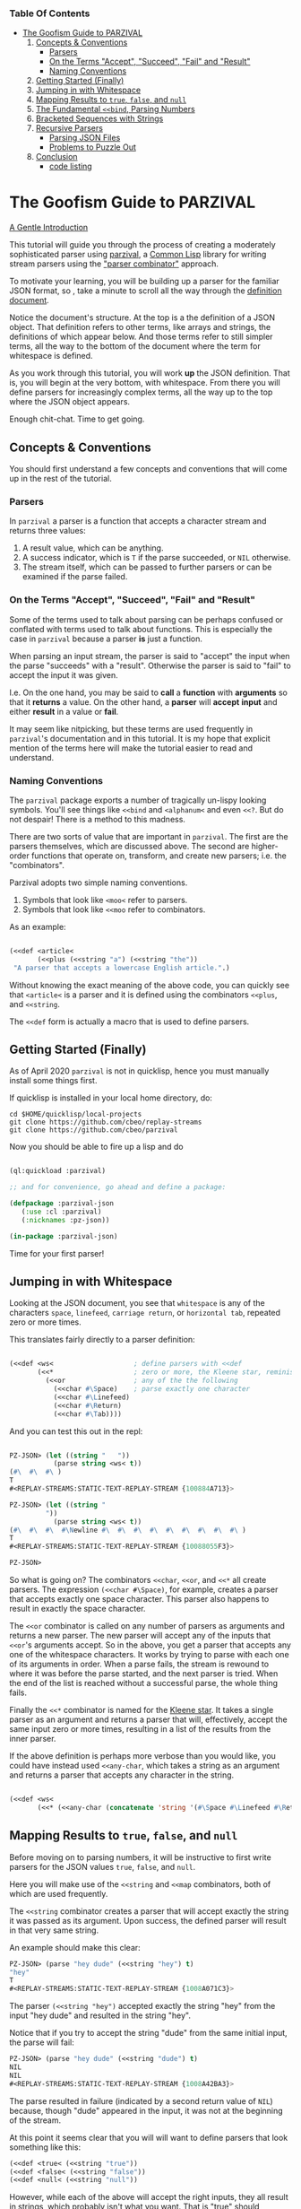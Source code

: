 *** Table Of Contents

  + [[#The Goofism Guide to PARZIVAL][The Goofism Guide to PARZIVAL]]
    1. [[#Concepts & Conventions][Concepts & Conventions]]
       - [[#Parsers][Parsers]]
       - [[#On the Terms "Accept", "Succeed", "Fail" and "Result"][On the Terms "Accept", "Succeed", "Fail" and "Result"]]
       - [[#Naming Conventions ][Naming Conventions ]]
    2. [[#Getting Started (Finally)][Getting Started (Finally)]]
    3. [[#Jumping in with Whitespace][Jumping in with Whitespace]]
    4. [[#Mapping Results to =true=, =false=, and =null=][Mapping Results to =true=, =false=, and =null=]]
    5. [[#The Fundamental =<<bind=, Parsing Numbers][The Fundamental =<<bind=, Parsing Numbers]]
    6. [[#Bracketed Sequences with Strings][Bracketed Sequences with Strings]]
    7. [[#Recursive Parsers][Recursive Parsers]]
       - [[#Parsing JSON Files][Parsing JSON Files]]
       - [[#Problems to Puzzle Out][Problems to Puzzle Out]]
    8. [[#Conclusion][Conclusion]]
       - [[#code listing][code listing]]


* The Goofism Guide to PARZIVAL

  _A Gentle Introduction_

  This tutorial will guide you through the process of creating a
  moderately sophisticated parser using [[https://github.com/cbeo/parzival][parzival]], a [[https://common-lisp.net/][Common Lisp]]
  library for writing stream parsers using the [[https://en.wikipedia.org/wiki/Parser_combinator]["parser combinator"]]
  approach.

  To motivate your learning, you will be building up a parser for the
  familiar JSON format, so , take a minute to scroll all the way
  through the [[https://www.json.org/json-en.html][definition document]].

  Notice the document's structure. At the top is a the definition of a
  JSON object. That definition refers to other terms, like arrays and
  strings, the definitions of which appear below. And those terms
  refer to still simpler terms, all the way to the bottom of the
  document where the term for whitespace is defined.

  As you work through this tutorial, you will work *up* the JSON
  definition. That is, you will begin at the very bottom, with
  whitespace. From there you will define parsers for increasingly
  complex terms, all the way up to the top where the JSON object
  appears.

  Enough chit-chat. Time to get going.

** Concepts & Conventions

   You should first understand a few concepts and conventions that
   will come up in the rest of the tutorial.

*** Parsers

    In =parzival= a parser is a function that accepts a character
    stream and returns three values:

    1. A result value, which can be anything.
    2. A success indicator, which is ~T~ if the parse succeeded, or
       ~NIL~ otherwise.
    3. The stream itself, which can be passed to further parsers or can
       be examined if the parse failed.


*** On the Terms "Accept", "Succeed", "Fail" and "Result"

    Some of the terms used to talk about parsing can be perhaps
    confused or conflated with terms used to talk about
    functions. This is especially the case in =parzival= because a
    parser *is* just a function.

    When parsing an input stream, the parser is said to "accept" the
    input when the parse "succeeds" with a "result".  Otherwise the
    parser is said to "fail" to accept the input it was given.

    I.e. On the one hand, you may be said to *call* a *function* with
    *arguments* so that it *returns* a value. On the other hand, a
    *parser* will *accept* *input* and either *result* in a value or
    *fail*.

    It may seem like nitpicking, but these terms are used frequently
    in =parzival='s documentation and in this tutorial.  It is my hope
    that explicit mention of the terms here will make the tutorial
    easier to read and understand.

*** Naming Conventions

    The =parzival= package exports a number of tragically un-lispy
    looking symbols. You'll see things like =<<bind= and =<alphanum<=
    and even =<<?=. But do not despair! There is a method to this
    madness.

    There are two sorts of value that are important in =parzival=.
    The first are the parsers themselves, which are discussed
    above. The second are higher-order functions that operate on,
    transform, and create new parsers; i.e. the "combinators".

    Parzival adopts two simple naming conventions.

    1. Symbols that look like =<moo<= refer to parsers.
    2. Symbols that look like =<<moo= refer to combinators.

    As an example:

#+BEGIN_SRC lisp

(<<def <article<
       (<<plus (<<string "a") (<<string "the"))
 "A parser that accepts a lowercase English article.".)

#+END_SRC

   Without knowing the exact meaning of the above code, you can
   quickly see that =<article<= is a parser and it is defined using the
   combinators =<<plus=, and =<<string=.

   The =<<def= form is actually a macro that is used to define
   parsers.

** Getting Started (Finally)

   As of April 2020 =parzival= is not in quicklisp, hence you must
   manually install some things first.

   If quicklisp is installed in your local home directory, do:

   : cd $HOME/quicklisp/local-projects
   : git clone https://github.com/cbeo/replay-streams
   : git clone https://github.com/cbeo/parzival

   Now you should be able to fire up a lisp and do

#+BEGIN_SRC lisp

(ql:quickload :parzival)

;; and for convenience, go ahead and define a package:

(defpackage :parzival-json
   (:use :cl :parzival)
   (:nicknames :pz-json))

(in-package :parzival-json)

#+END_SRC

  Time for your first parser!

** Jumping in with Whitespace

   Looking at the JSON document, you see that =whitespace= is any of
   the characters =space=, =linefeed=, =carriage return=, or
   =horizontal tab=, repeated zero or more times.

   This translates fairly directly to a parser definition:

#+BEGIN_SRC lisp

(<<def <ws<                    ; define parsers with <<def
       (<<*                    ; zero or more, the Kleene star, reminiscent of regex
         (<<or                 ; any of the the following
           (<<char #\Space)    ; parse exactly one character
           (<<char #\Linefeed)
           (<<char #\Return)
           (<<char #\Tab))))

#+END_SRC

And you can test this out in the repl:

#+BEGIN_SRC lisp

PZ-JSON> (let ((string "   "))
           (parse string <ws< t))
(#\  #\  #\ )
T
#<REPLAY-STREAMS:STATIC-TEXT-REPLAY-STREAM {100884A713}>

PZ-JSON> (let ((string "
         "))
           (parse string <ws< t))
(#\  #\  #\  #\Newline #\  #\  #\  #\  #\  #\  #\  #\  #\ )
T
#<REPLAY-STREAMS:STATIC-TEXT-REPLAY-STREAM {10088055F3}>

PZ-JSON>

#+END_SRC

So what is going on?  The combinators =<<char=, =<<or=, and =<<*= all
create parsers.  The expression =(<<char #\Space)=, for example,
creates a parser that accepts exactly one space character.  This
parser also happens to result in exactly the space character.

The =<<or= combinator is called on any number of parsers as arguments
and returns a new parser.  The new parser will accept any of the
inputs that =<<or='s arguments accept.  So in the above, you get a
parser that accepts any one of the whitespace characters. It works by
trying to parse with each one of its arguments in order. When a parse
fails, the stream is rewound to where it was before the parse started,
and the next parser is tried. When the end of the list is reached
without a successful parse, the whole thing fails.

Finally the =<<*= combinator is named for the [[https://en.wikipedia.org/wiki/Kleene_star][Kleene star]].  It takes a
single parser as an argument and returns a parser that will,
effectively, accept the same input zero or more times, resulting in a
list of the results from the inner parser.

If the above definition is perhaps more verbose than you would like,
you could have instead used =<<any-char=, which takes a string as an
argument and returns a parser that accepts any character in the
string.

#+BEGIN_SRC lisp

(<<def <ws<
       (<<* (<<any-char (concatenate 'string '(#\Space #\Linefeed #\Return #\Tab)))))

#+END_SRC

** Mapping Results to =true=, =false=, and =null=

Before moving on to parsing numbers, it will be instructive to first
write parsers for the JSON values =true=, =false=, and =null=.

Here you will make use of the =<<string= and =<<map= combinators, both
of which are used frequently.

The =<<string= combinator creates a parser that will accept exactly
the string it was passed as its argument. Upon success, the defined
parser will result in that very same string.

An example should make this clear:

#+BEGIN_SRC lisp
PZ-JSON> (parse "hey dude" (<<string "hey") t)
"hey"
T
#<REPLAY-STREAMS:STATIC-TEXT-REPLAY-STREAM {1008A071C3}>
#+END_SRC

The parser =(<<string "hey")= accepted exactly the string "hey" from
the input "hey dude" and resulted in the string "hey".

Notice that if you try to accept the string "dude" from the same
initial input, the parse will fail:

#+BEGIN_SRC lisp
PZ-JSON> (parse "hey dude" (<<string "dude") t)
NIL
NIL
#<REPLAY-STREAMS:STATIC-TEXT-REPLAY-STREAM {1008A42BA3}>
#+END_SRC

The parse resulted in failure (indicated by a second return value of
=NIL=) because, though "dude" appeared in the input, it was not at
the beginning of the stream.

At this point it seems clear that you will will want to define parsers
that look something like this:

#+BEGIN_SRC lisp
(<<def <true< (<<string "true"))
(<<def <false< (<<string "false"))
(<<def <null< (<<string "null"))
#+END_SRC

However, while each of the above will accept the right inputs, they
all result in strings, which probably isn't what you want. That is
"true" should probably result in =T=, "false" in =NIL=, and
"null" in.. hmm that's a tough one: perhaps a keyword called =:NULL=.

This is where =<<map= comes in.

The =<<map= combinator accepts two arguments: a function =F= and a
parser =P=.  If =P= would result in value =R=, then =(<<map F P)=
returns a parser that accepts the same inputs as =P= but results in
the value of =(funcall F R)=.

If the above word salad is just too bonkers to be of use, an example
should be much clearer:

#+BEGIN_SRC lisp
PZ-JSON> (parse "hey dude" (<<map #'string-upcase (<<string "hey")) t)
"HEY"
T
#<REPLAY-STREAMS:STATIC-TEXT-REPLAY-STREAM {1008C70623}>
PZ-JSON>
#+END_SRC

Ah! Much easier to understand. You just apply =#'string-upcase= to
the result of =(<<string "hey")=.

Writing the parsers for booleans and null values should now be easy:

#+BEGIN_SRC lisp

(<<def <true< (<<map (lambda (true) t) (<<string "true")))
(<<def <false< (<<map (lambda (false) nil) (<<string "false")))
(<<def <null< (<<map (lambda (null) :null) (<<string "null")))

#+END_SRC

Compiling the above and trying them out in the REPL you get, for example:

#+BEGIN_SRC lisp
; compilation unit finished
;   caught 1 STYLE-WARNING condition
; in: <<DEF <NULL<
;     (LAMBDA (NULL) :NULL)
; ==>
;   #'(LAMBDA (NULL) :NULL)
;
; caught STYLE-WARNING:
;   The variable NULL is defined but never used.
;
; compilation unit finished
;   caught 1 STYLE-WARNING condition
PZ-JSON> (parse "null" <null< t)
:NULL
T
#<REPLAY-STREAMS:STATIC-TEXT-REPLAY-STREAM {1008E204E3}>

#+END_SRC

Hmm everything works, but the compiler isn't happy. It is reporting a
warning that a variable is being defined but not used.  You could get
rid of this by doing something like, for example =(declare (ignore
null))=, for each of the above parser definitions, but it isn't
necessary: =parzival= supplies a mapping variant called =<<map-to=.
If you re-define the above parsers with =<<map-to=, the compiler warnings will go away:

#+BEGIN_SRC lisp
(<<def <true< (<<map-to t (<<string "true")))
(<<def <false< (<<map-to nil (<<string "false")))
(<<def <null< (<<map-to :null (<<string "null")))
#+END_SRC

=<<map-to= is convenient when you don't care about *what* was accepted
from the input, just that a parser did indeed succeed.  You can return
a literal value upon success.

** The Fundamental =<<bind=, Parsing Numbers

   Luckily, =parzival= includes to parsers that will get you most of
   the way to parsing JSON numbers. They are =<int<= and =<real<=,
   which parse integers and floating point numbers respectively. What
   =<real<= does not do, however, is parse exponential components of
   number strings.  I.e. It will correctly accept "-22.34" but not
   "-22.34E+33".

   To get the rest of the way, you will need to make use of three new
   combinators: =<<bind=, =<<?=, and =<<and=.

   First, =<<and= is analogous to Lisp's =and=, but works on parsers
   instead of values.  I.e. =(<<and <p1< <p2< ... <pn<)= will fail if
   any of its arguments fail, or will succeed if they all succeed,
   resulting in the result of its last argument, =<pn<=.

   Next, =<<?= is a combinator that makes an optional version of a
   parser. That is, a parser that will always succeed, even if it
   accepts no input.

   For example, in

   #+BEGIN_SRC lisp

PZ-JSON> (parse "abcd" (<<? (<<string "ab")) t)
"ab"
T
#<REPLAY-STREAMS:STATIC-TEXT-REPLAY-STREAM {1009078143}>
PZ-JSON> (parse "abcd" (<<? (<<string "XXXab")) t)
NIL
T
#<REPLAY-STREAMS:STATIC-TEXT-REPLAY-STREAM {1009079863}>
PZ-JSON>

   #+END_SRC

   Both parses succeed, but the second one would have failed if it
   were not made optional using =<<?=.  An optional parser will
   *rewind the stream*, leaving it the way it was before the parse was
   attempted.  You will see further examples of stream rewinding
   parsers below.

   Finally, =<<bind= is probably the most fundamental combinator in
   =parzival=. With =<<bind=, you can combine parsers together, making
   use of intermediate results to make decisions mid-parse about how
   to parse forthcoming input. Here is an illustrative example:

#+BEGIN_SRC lisp

PZ-JSON> (<<def <bind-test<
           (let ((vars '(#\a 10 #\b 20 #\c 30)))                ; the parser closes over vars
             (<<bind (<<and (<<char #\?)  <item<)               ; <item< accepts any character
                     (lambda (var)                              ; the result is bound to var
                       (let ((val (getf vars  var)))
                         (if val                                ; either return a new parser
                             (<<map (lambda (num) (* val num))  ; that results in a number
                                    (<<and <whitespace< <int<))
                             <fail<))))))                       ; or fail

#<CLOSURE (LAMBDA (STREAM) :IN <<BIND) {1009E390DB}>
PZ-JSON> (parse "?a 7" <bind-test< t)
70
T
#<REPLAY-STREAMS:STATIC-TEXT-REPLAY-STREAM {1009E3A673}>
PZ-JSON> (parse "?z 7" <bind-test< t)
NIL
NIL
#<REPLAY-STREAMS:STATIC-TEXT-REPLAY-STREAM {1009E3C3E3}>
PZ-JSON>

#+END_SRC

   What is going on here?  The above example, while illustrative, is
   perhaps a bit hard to look at.  Stay strong - relief will soon be
   found when =<<let= is introduced in another section! For now,
   concentrate on =<<bind=.

   The syntax for =<<bind= looks like this:

   =(<<bind PARSER FUNCTION)=

  Where =FUNCTION= is a function of one argument that is expected to
  return a parser.

  So in the above, the parser you are binding is

  =(<<and (<<char #\?) <item<)=

  which parses any two character sequence that starts with a question
  mark, resulting in whatever character followed the question mark in
  the input.

  The result of the above becomes bound to the =var= argument in the
  =lambda= appearing as the second argument to =<<bind=. This function
  looks up the value of =var= in the plist called =vars=.  If the
  value is found, a new parser is returned that accepts whitespace
  followed by an integer, it then results in multiplying the looked up
  value by the parsed integer.  If no value in =vars= corresponded to
  =var=, then the function returns the =<fail<= parser, which fails on
  all input.

  You could perhaps clarify the above definition with some
  intermediate parsers:

#+BEGIN_SRC

(<<def <bind-test<
       (let* ((vars      '(#\a 10 #\b 20 #\c 30))
              (<var<     (<<and (<<char #\?) <item<))
              (<sep-int< (<<and <whitespace< <int<))
              (transform (lambda (var)
                           (if (getf vars var)
                               (<<map (lambda (num) (* num (getf vars var)))
                                      <sep-int<)
                               <fail<))))

         (<<bind <var< transform)))

#+END_SRC

Enough palaver. Time for you to define your number parser. Looking
back at the diagram in the JSON definition document, you see that
numbers are made up of up to four parts: a sign, a whole part, a
fractional part, and an exponent part.  For the first three parts you
are in luck because =parzival= provides =<real<=.  So you need only
concentrate on the exponential part.  That is a good place to start.

The exponential part is a case insensitive =#\e= followed by a an
optional sign symbole and then an integer.

#+BEGIN_SRC lisp

(<<def <number-exp-part<
       (<<and (<<any-char "eE")
              (<<? (<<char #\+))
              <int<))

#+END_SRC

You may be wondering why you only need to make the =#\+= character
optional, and not the =#\-= sign too.  The reason is pretty
unexciting: the =<int<= combinatory already optionally accepts a minus
sign because it parses negative integers as well as positives.

Next, you just use =<<bind= to use decide whether or not to scale the
order of magnitude of an already parsed real number:

#+BEGIN_SRC lisp
(<<def <number<
       (<<bind <real<
               (lambda (real)
                 (<<map (lambda (exp?)
                          (if exp? (* real (expt 10 exp?))
                              real))
                        (<<? <number-exp-part<)))))
#+END_SRC

You can now test it out in the REPL:

#+BEGIN_SRC lisp

PZ-JSON> (parse "-234.443e-4" <number< t)

-0.023444299
T
#<REPLAY-STREAMS:STATIC-TEXT-REPLAY-STREAM {1007D378F3}>
PZ-JSON> (parse "-234.443e4" <number< t)
-2344430.0
T
#<REPLAY-STREAMS:STATIC-TEXT-REPLAY-STREAM {1007D3A4B3}>
PZ-JSON> (parse "4.443E+3" <number< t)
4443.0
T
#<REPLAY-STREAMS:STATIC-TEXT-REPLAY-STREAM {1007E14943}>
PZ-JSON> (parse "0.443E+3" <number< t)
443.0
T
#<REPLAY-STREAMS:STATIC-TEXT-REPLAY-STREAM {1007E170D3}>
PZ-JSON> (parse "00001.443E+3" <number< t)
1443.0
T
#<REPLAY-STREAMS:STATIC-TEXT-REPLAY-STREAM {1007E29873}>
PZ-JSON>

#+END_SRC

In the very last REPL example, you see that =<number<= is actually
slightly wrong! The JSON definition only permits an initial =0= if the
number has no whole part.  That is, a correctly implemented =<number<=
should reject the string "00001.443E+3".  I'll leave that as an
exercise to the reader ;) .

A short note. =<<let= is a stunningly convenient macro that uses
=<<bind= under the hood. Here is the above =<number<= parser defined
using =<<let=.

#+BEGIN_SRC lisp

(<<def <number<
       (<<let ((real <real<)
               (exp? (<<? <number-exp-part<)))
          (<<result (* real (if exp? (expt 10 exp?) 1)))))

#+END_SRC

=<<let= defines a parser by binding intermediate results to variables
and then letting you make use of those bindings in an expression that
returns a new parser.

The =<<result= parser in the above accepts no input and results in its
argument. E.g. =(<<result 10)= would succeed, having accepted no
input, resulting in the number 10. It is handy inside =<<let= bodies,
but but is used in many surprising places.

** Bracketed Sequences with Strings

With strings, things start to get whacky.  The basic structure of a
JSON string is that of a sequence of zero or more characters
surrounded by quotation marks. Included in =parzival= are two
combinators called =<<brackets= and =<<char-brackets=.  Both are for
dealing with demarcated input. I.e. When you want to get =TARGET= out
of something that looks like =LEFT TARGET RIGHT=, then you use a
bracket combinator.

Getting hypothetical for a moment, you can already tell that the string
parser will look something like:

#+BEGIN_SRC lisp
;; incomplete sketch
(<<char-brackets #\" (<<* <string-char<) \")
#+END_SRC

I.e. a sequence of zero or more valid characters, bracketed by
quotation marks.

The above is close, but it isn't quite right. The =<<*= combinator
results in a *list* of matched values, but what you actually want is a
*string*.  Hence, your old friend =<<map=:

#+BEGIN_SRC lisp
(<<def <string<
       (<<map (lambda (accepted) (apply #'concatenate 'string accepted))
              (<<char-brackets  #\"  (<<* <string-char<)  #\")))
#+END_SRC

Now things get hairy. The definition of =<string-char<= is slightly
more complicated than you might think it should be because of *escape
sequences*: some characters in a valid JSON string are denoted by a
sequence that looks like =BACKSLASH CHARACTER=, and others by a
sequence like =BACKSLASH U HEX HEX HEX HEX=.

Feel free to study the definition of =<string<= in detail on your
own. The only new combinators it uses are =<<plus=, =<<times=, and
=<<sat=.

The =<<plus= combinator is a two argument version of =<<or=. Actually
=<<or= is defined in terms of =<<plus=.

The =<<times= combinator takes a number =N= and a parser =P= and results
in a list of exactly =N= results =P=.  E.g.

#+BEGIN_SRC lisp
PZ-JSON> (parse "aaba" (<<times 2 (<<char #\a)) t)
(#\a #\a)
T
#<REPLAY-STREAMS:STATIC-TEXT-REPLAY-STREAM {1005090833}>
PZ-JSON> (parse "aaba" (<<times 3 (<<char #\a)) t)
NIL
NIL
#<REPLAY-STREAMS:STATIC-TEXT-REPLAY-STREAM {10051025A3}>
#+END_SRC

And the =<<sat= combinator accepts a single character, subject to a
predicate. If the predicate returns =NIL=, the parser fails.

So here is the code defining the =<string<= parser:

#+BEGIN_SRC lisp

   (defun codes-to-char (codes)
     "Accepts a list of characters, each one representing a hex
     digit. Returns a list containing a single character represented by
     those digits"
     (list (code-char (read-from-string
                       (concatenate 'string "#x" codes)))))

   ;; parses a single escaped sequence, either a slash and an escape
   ;; code, or a slash and four hex digits.  results in a list that
   ;; contains one character
   (<<def <escaped-char<
          (let* ((escapes '(#\b #\Backspace   ; a lookup table for character replacement
                            #\f #\Formfeed
                            #\n #\Linefeed
                            #\r #\Return
                            #\t #\Tab
                            #\" #\"
                            #\\ #\\
                            #\/ #\/)))
            (<<and (<<char #\\)              ; escapes start with a \
                    (<<or (<<bind <item<
                                  (lambda (c) (if (getf escapes c)
                                                  (<<result (list (getf escapes c))) ;; need a list
                                                  <fail<)))
                          (<<and (<<char #\u)
                                 (<<map #'codes-to-char
                                        (<<times 4 (<<any-char "0123456789aAbBcCdDeEfF"))))))))

  ;; a string-char is either an escaped char or any char that is neither
  ;; a quote nor a slash
   (<<def <string-char<
          (<<plus <escaped-char<
                  (<<map #'list (<<sat (lambda (c) (not (member c '(#\" #\\))))))))


   (<<def <string<
          (<<map (lambda (accepted) (apply #'concatenate 'string accepted))
                 (<<char-brackets
                  #\"
                  (<<* <string-char<)
                  #\")))


#+END_SRC

And here you can see it in action. Its a little cumbersome to test in
the REPL because you have to escape both the quotes and the the escapes:

#+BEGIN_SRC lisp
PZ-JSON> (parse "\"ab\\u6211cd moo \\n\"" <string< t)
"ab我cd moo
"
T
#<REPLAY-STREAMS:STATIC-TEXT-REPLAY-STREAM {100530E183}>
PZ-JSON> (parse "\"ab\\u0123Fcd\"" <string< t)
"abģFcd"
T
#<REPLAY-STREAMS:STATIC-TEXT-REPLAY-STREAM {1005340AA3}>
PZ-JSON> (parse "\"they call me Colin \\\"Parse Master\\\" Okay\"" <string< t)
"they call me Colin \"Parse Master\" Okay"
T
#<REPLAY-STREAMS:STATIC-TEXT-REPLAY-STREAM {10055BDF23}>
PZ-JSON>
#+END_SRC


** Recursive Parsers

You're in the home stretch! You've defined parsers for all of the
primitive value types, and now only the complex types remain.  And
here is where you encounter a new and interesting challenge.

Looking at the JSON definition, you notice two things.

1) =value=, representing any valid JSON value, is define din terms of
   =object= and  =array=.
2) But =object= and =array= are both defined in terms of =value=.

That's right! It's time for recursive parser definitions.

So, without having defined =<object<= or =<array<=, you can still go
ahead and define =<value<=.

#+BEGIN_SRC lisp
  ;; not strictly necessary, define these to keep the compiler from
  ;; complaining, and so that you can test things out in the REPL as you
  ;; go.
  (<<def <array< <fail<)
  (<<def <object< <fail<)

  (<<def <value<
         (<<or <object< <array< <string< <number< <true< <false< <null<))

#+END_SRC

Now the task is to define =<array<=. An array is just a bracketed list
of zero or more values, separated by commas and whitespace.  You
already know about brackets, and =parzival= provides combinators
called =<<strip=, for stripping whitespace, and =<<sep-by*= for the
rest.  Here's how it looks:

#+BEGIN_SRC lisp

;; results in a list
(<<def <array<
       (<<char-brackets  #\[
                         (<<sep-by* (<<strip  <value<) (<<char #\,))
                         #\]))

#+END_SRC

And finally, =<object<=.  An object is a sequence of zero or more
=STRING : VALUE= pairs, separated by commas and whitespace, and
bracketed by curly braces.  Again, pretty straightforward:

#+BEGIN_SRC lisp
(<<def <object-pair<
       (<<let ((prop <string<)
               (value (<<and <ws<
                             (<<char #\:)
                             <ws<
                             <value<)))
              (<<result (cons prop value))))

;; results in an association list
(<<def <object<
       (<<char-brackets #\{
                        (<<sep-by* (<<strip <object-pair<) (<<char #\,))
                        #\}))

#+END_SRC

Glorious! Try it out, go wild! (And please, pester [[http://github.com/cbeo][cbeo]] with bugs.)

#+BEGIN_SRC lisp

PZ-JSON> (parse "{\"a\" : 10 , \"b\" : 3 }" <value< t)
(("a" . 10) ("b" . 3))
T
#<REPLAY-STREAMS:STATIC-TEXT-REPLAY-STREAM {100334FA63}>
PZ-JSON> (parse "{ \"name\" : \"colin\",
\"hobbies\" : [\"lisp\"  , \"parsing\"  ]   ,
\"features\" : { \"head\" : \"round\", \"eyes\" : 2} }" <value< t)
(("name" . "colin") ("hobbies" "lisp" "parsing")
 ("features" ("head" . "round") ("eyes" . 2)))
T
#<REPLAY-STREAMS:STATIC-TEXT-REPLAY-STREAM {1003380733}>
PZ-JSON>

#+END_SRC

*** Parsing JSON Files

 Here is how you would parse some JSON from a file:

 #+BEGIN_SRC lisp

 PZ-JSON> (with-open-file (file-input "examples/foo.json")
            (let ((rp-stream (make-instance 'replay-streams:character-input-replay-stream
                                            :source file-input)))
              (parse rp-stream <value<)))
 ((("name" . "Boutade")
   ("languages"
    (("lang" . "Common Lisp") ("proficiency" . :NULL) ("lovesIt" . T))
    (("lang" . "Rust") ("proficiency" . 0.8) ("lovesIt" . T)
     ("isAshamedToLoveIt" . T))
    (("lang" . "Haskell") ("proficiency" . 0.5)
     ("lovesIt" . "sometimes, in some ways")))
   ("pizzaOrder" "Tempeh Italian Sausage" "Spinach" "Mushrooms"
    "Red Pepper Flakes")
   ("isCool") ("isFunny") ("thinksPeopleAreLaughing" . T)
   ("beHonest_thinksPeopleAreLaughing"))
  (("name" . "Goofist")
   ("languages"
    (("lang" . "Common Lisp") ("proficiency" "over" 9000) ("lovesIt" . T))
    (("lang" . "Rust") ("proficiency" . -1) ("lovesIt" . T)
     ("isAshamedToLoveIt" . T))
    (("lang" . "Haskell") ("proficiency" . -1)
     ("lovesIt" . "i cannot tell a lie")))
   ("pizzaOrder" "Blue Stilton" "Walnuts" "Pork Sausage" "Apple Slices")
   ("isCool" . T) ("isFunny" . T) ("thinksPeopleAreLaughing" . T)
   ("beHonest_thinksPeopleAreLaughing" . T)))
 T
 #<REPLAY-STREAMS:CHARACTER-INPUT-REPLAY-STREAM source-head: 1485, head: 1485>
 PZ-JSON>

 #+END_SRC

 For the moment, parsers only work on instances of [[https://github.com/cbeo/replay-streams][replay-streams]]. If
 you pass raw text to the =parse= function for its =STREAM= argument,
 then you must also pass a =T= into its third optional argument
 position. Otherwise the stream is assumed to be a =replay-stream=.

*** Problems to Puzzle Out

1. Association Lists may or may not be the most appropriate data
   structure for the representation of JSON objects. How could you
   change the =<object<= definition to make something more
   convenient. E.g. plists perhaps?

2. As noted above, the =<number<= parser actually parses some numbers
   that are not technically valid JSON values. Specifically, valid
   JSON numbers may start with at most one =0=.  How would you change
   =<number<= to correct for this?

3. Perhaps Lists are not the right structure for JS arrays.  Maybe you
   should change =<array<= to result in Common Lisp arrays?

** Conclusion

I hope you have had a good time learning about how this parser
combinator library works.  Go forth and parse!

signing off.
cbeo.

*** code listing

 For your convenience, the complete code listing follow

#+BEGIN_SRC lisp
(defpackage :parzival-json
   (:use :cl :parzival)
   (:nicknames :pz-json))

(in-package :parzival-json)

(<<def <ws<
       (<<* (<<any-char (concatenate 'string '(#\Space #\Linefeed #\Return #\Tab)))))

(<<def <true< (<<map-to t (<<string "true")))
(<<def <false< (<<map-to nil (<<string "false")))
(<<def <null< (<<map-to :null (<<string "null")))

(<<def <number-exp-part<
       (<<and (<<any-char "eE")
              (<<? (<<char #\+))
              <int<))


(<<def <number<
       (<<let ((real <real<)
               (exp? (<<? <number-exp-part<)))
              (<<result (* real (if exp? (expt 10 exp?) 1)))))


(defun codes-to-char (codes)
  "Accepts a list of characters, each one representing a hex
  digit. Returns a list containing a single character represented by
  those digits"
  (list (code-char (read-from-string
                    (concatenate 'string "#x" codes)))))

(<<def <escaped-char<
       (let* ((escapes '(#\b #\Backspace   ; a lookup table for character replacement
                         #\f #\Formfeed
                         #\n #\Linefeed
                         #\r #\Return
                         #\t #\Tab
                         #\" #\"
                         #\\ #\\
                         #\/ #\/)))
         (<<and (<<char #\\)              ; escapes start with a \
                 (<<or (<<bind <item<
                               (lambda (c) (if (getf escapes c)
                                               (<<result (list (getf escapes c))) ;; need a list
                                               <fail<)))
                       (<<and (<<char #\u)
                              (<<map #'codes-to-char
                                     (<<times 4 (<<any-char "0123456789aAbBcCdDeEfF"))))))))

(<<def <string-char<
       ;; either an escaped char or any char that is neither a quote nor an escape
       (<<plus <escaped-char<
               (<<map #'list (<<sat (lambda (c) (not (member c '(#\" #\\))))))))


(<<def <string<
       (<<map (lambda (accepted) (apply #'concatenate 'string accepted))
              (<<char-brackets
               #\"
               (<<* <string-char<)
               #\")))

(<<def <array< <fail<)
(<<def <object< <fail<)

(<<def <value<
       (<<or <object< <array< <string< <number< <true< <false< <null<))

(<<def <array<
       (<<char-brackets  #\[
                         (<<sep-by* (<<strip  <value<) (<<char #\,))
                         #\]))

(<<def <object-pair<
       (<<let ((prop <string<)
               (value (<<and <ws<
                             (<<char #\:)
                             <ws<
                             <value<)))
              (<<result (cons prop value))))

(<<def <object<
       (<<char-brackets #\{
                        (<<sep-by* (<<strip <object-pair<) (<<char #\,))
                        #\}))


#+END_SRC
